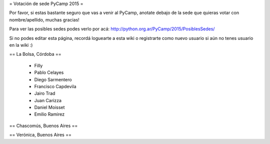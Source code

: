 = Votación de sede PyCamp 2015 =

Por favor, si estas bastante seguro que vas a venir al PyCamp, anotate debajo de la sede
que quieras votar con nombre/apellido, muchas gracias!

Para ver las posibles sedes podes verlo por acá: http://python.org.ar/PyCamp/2015/PosiblesSedes/

Si no podes editar esta página, recordá loguearte a esta wiki o registrarte como nuevo usuario
si aún no tenes usuario en la wiki :) 


== La Bolsa, Córdoba ==

 * Filly
 * Pablo Celayes
 * Diego Sarmentero
 * Francisco Capdevila
 * Jairo Trad
 * Juan Carizza
 * Daniel Moisset
 * Emilio Ramirez


== Chascomús, Buenos Aires ==


== Verónica, Buenos Aires ==
